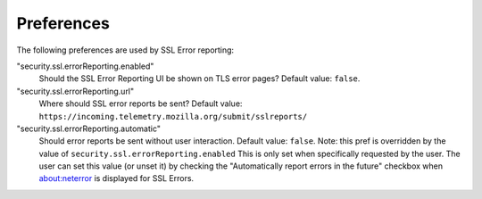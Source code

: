 .. _healthreport_preferences:

===========
Preferences
===========

The following preferences are used by SSL Error reporting:

"security.ssl.errorReporting.enabled"
  Should the SSL Error Reporting UI be shown on TLS error pages? Default value:
  ``false``.

"security.ssl.errorReporting.url"
  Where should SSL error reports be sent? Default value:
  ``https://incoming.telemetry.mozilla.org/submit/sslreports/``

"security.ssl.errorReporting.automatic"
  Should error reports be sent without user interaction. Default value:
  ``false``. Note: this pref is overridden by the value of
  ``security.ssl.errorReporting.enabled``
  This is only set when specifically requested by the user. The user can set
  this value (or unset it) by checking the "Automatically report errors in the
  future" checkbox when about:neterror is displayed for SSL Errors.
